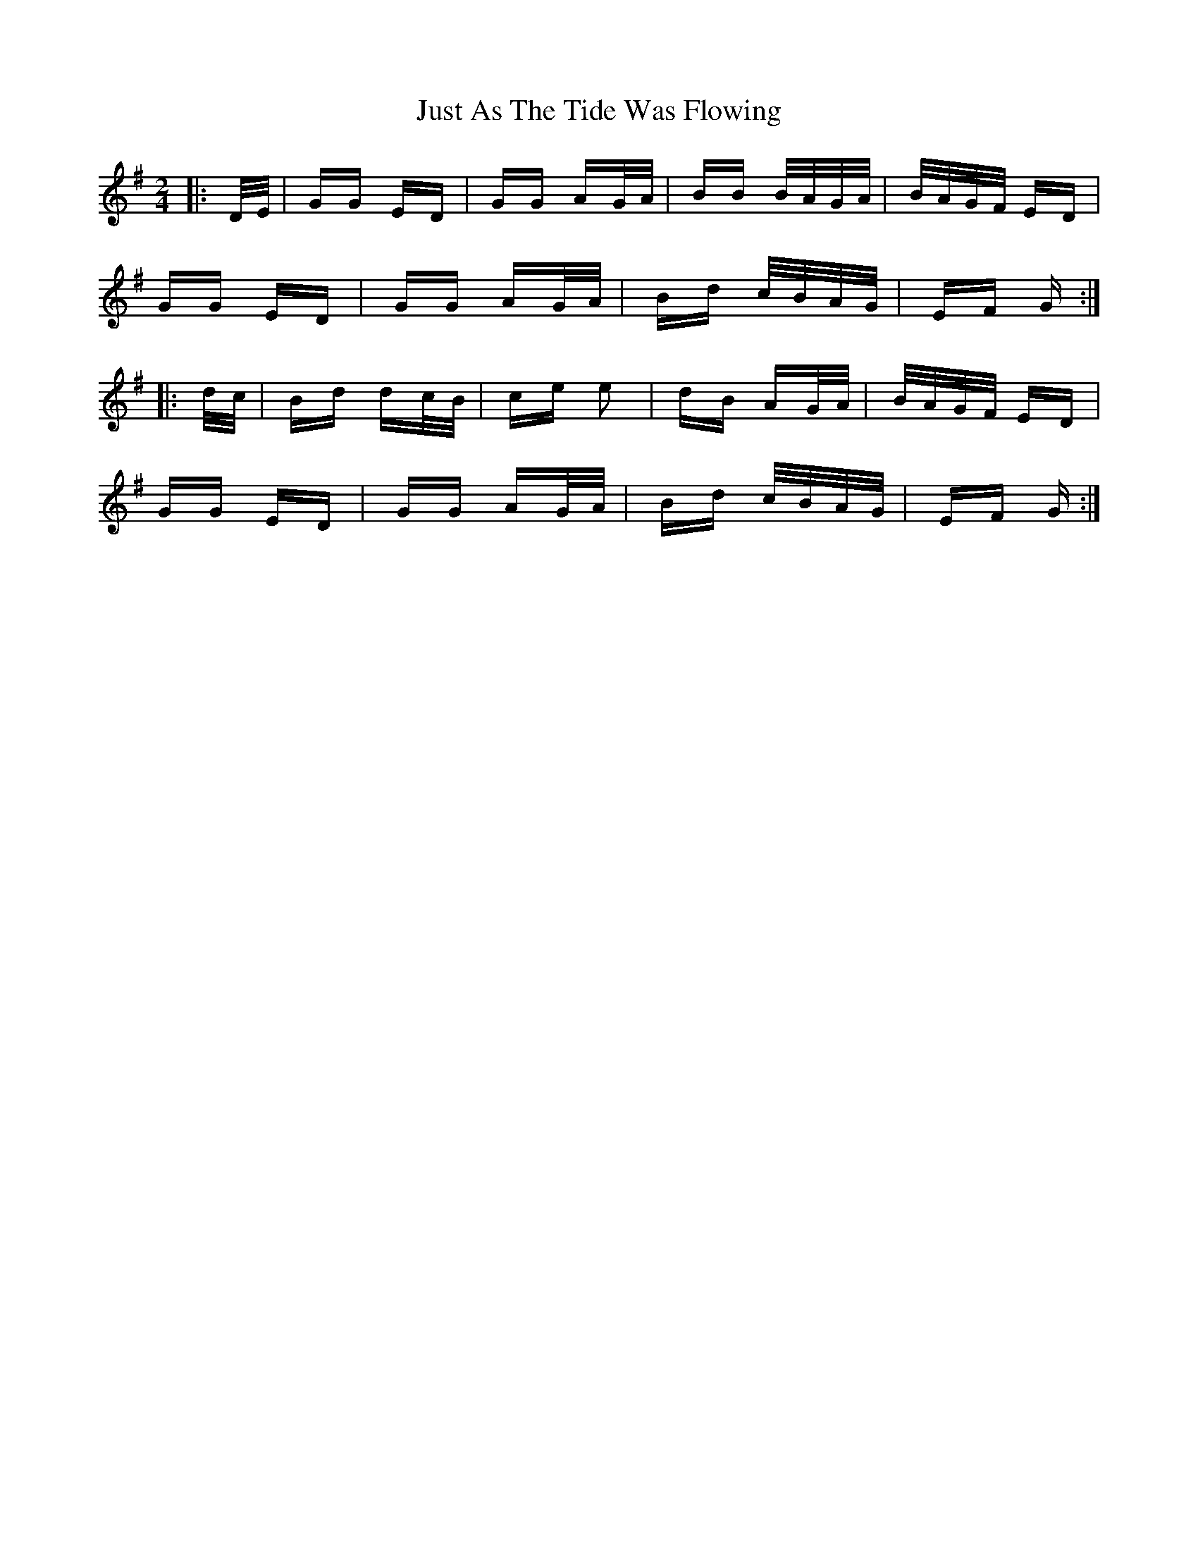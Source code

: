 X: 21074
T: Just As The Tide Was Flowing
R: polka
M: 2/4
K: Gmajor
|:D/E/|GG ED|GG AG/A/|BB B/A/G/A/|B/A/G/F/ ED|
GG ED|GG AG/A/|Bd c/B/A/G/|EF G:|
|:d/c/|Bd dc/B/|ce e2|dB AG/A/|B/A/G/F/ ED|
GG ED|GG AG/A/|Bd c/B/A/G/|EF G:|


